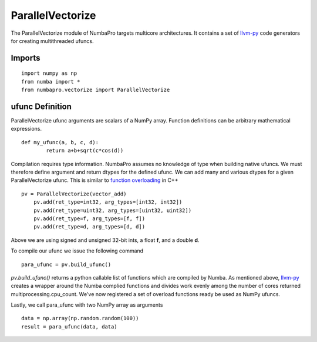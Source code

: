 -----------------
ParallelVectorize
-----------------

The ParallelVectorize module of NumbaPro targets multicore architectures.  It contains a set of `llvm-py <https://github.com/llvmpy/llvmpy>`_ code generators for creating multithreaded ufuncs.

Imports
-------------------

::

	import numpy as np
	from numba import *
	from numbapro.vectorize import ParallelVectorize

ufunc Definition
-----------------

ParallelVectorize ufunc arguments are scalars of a NumPy array.  Function definitions can be arbitrary
mathematical expressions.

::

	def my_ufunc(a, b, c, d):
		return a+b+sqrt(c*cos(d))



Compilation requires type information.  NumbaPro assumes no knowledge of type when building native ufuncs.  We must therefore define argument and return dtypes for the defined ufunc.  We can add many and various dtypes for a given ParallelVectorize ufunc.  This is similar to `function overloading <http://en.wikipedia.org/wiki/Function_overloading>`_ in C++

::

    pv = ParallelVectorize(vector_add)
	pv.add(ret_type=int32, arg_types=[int32, int32])
	pv.add(ret_type=uint32, arg_types=[uint32, uint32])
	pv.add(ret_type=f, arg_types=[f, f])
	pv.add(ret_type=d, arg_types=[d, d])

Above we are using signed and unsigned 32-bit ints, a float **f**, and a double **d**. 

To compile our ufunc we issue the following command

::

	para_ufunc = pv.build_ufunc()

*pv.build_ufunc()* returns a python callable list of functions which are compiled by Numba.  As mentioned above, `llvm-py <https://github.com/llvmpy/llvmpy>`_ creates a wrapper around the Numba complied functions and divides work evenly among the number of cores returned multiprocessing.cpu_count. We've now registered a set of overload functions ready be used as NumPy ufuncs.

Lastly, we call para_ufunc with two NumPy array as arguments

:: 

	data = np.array(np.random.random(100))
	result = para_ufunc(data, data)
